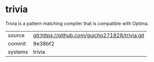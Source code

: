 * trivia

Trivia is a pattern matching compiler that is compatible with Optima.

|---------+------------------------------------------------|
| source  | git:https://github.com/guicho271828/trivia.git |
| commit  | 9e38bf2                                        |
| systems | trivia                                         |
|---------+------------------------------------------------|
